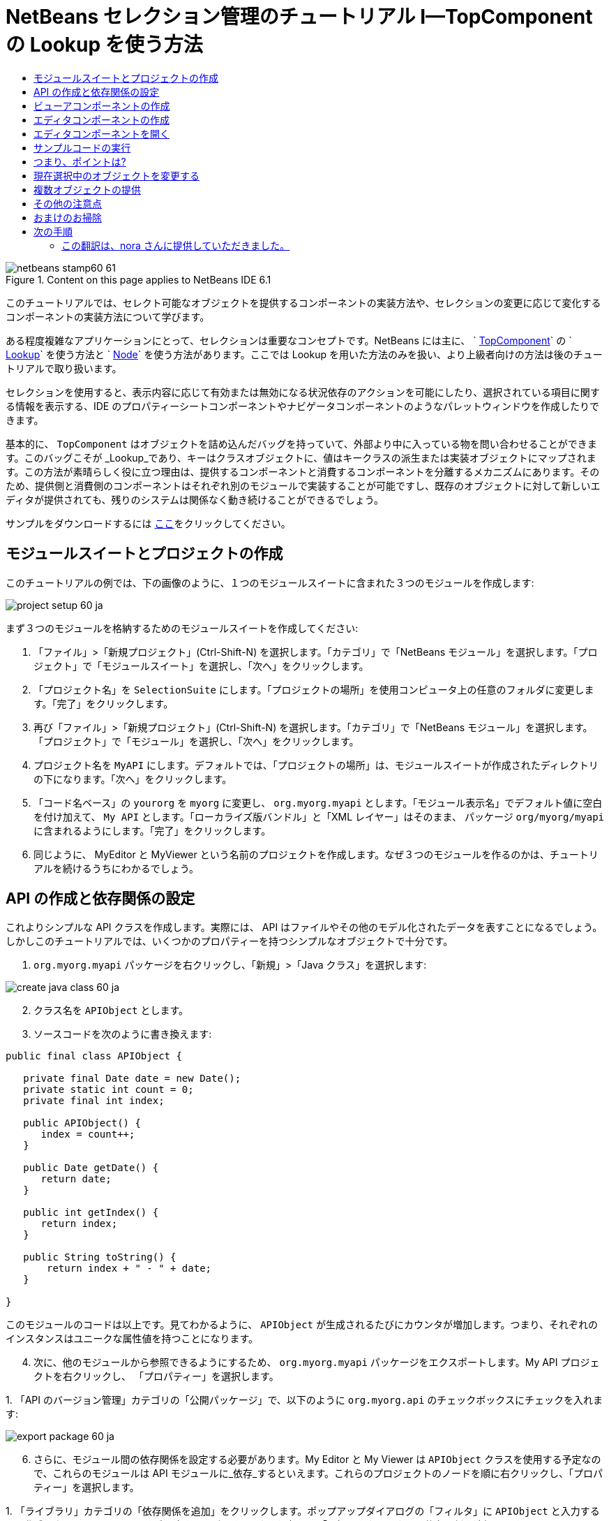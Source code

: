 // 
//     Licensed to the Apache Software Foundation (ASF) under one
//     or more contributor license agreements.  See the NOTICE file
//     distributed with this work for additional information
//     regarding copyright ownership.  The ASF licenses this file
//     to you under the Apache License, Version 2.0 (the
//     "License"); you may not use this file except in compliance
//     with the License.  You may obtain a copy of the License at
// 
//       http://www.apache.org/licenses/LICENSE-2.0
// 
//     Unless required by applicable law or agreed to in writing,
//     software distributed under the License is distributed on an
//     "AS IS" BASIS, WITHOUT WARRANTIES OR CONDITIONS OF ANY
//     KIND, either express or implied.  See the License for the
//     specific language governing permissions and limitations
//     under the License.
//

= NetBeans セレクション管理のチュートリアル I—TopComponent の Lookup を使う方法
:jbake-type: platform-tutorial
:jbake-tags: tutorials 
:jbake-status: published
:syntax: true
:source-highlighter: pygments
:toc: left
:toc-title:
:icons: font
:experimental:
:description: NetBeans セレクション管理のチュートリアル I—TopComponent の Lookup を使う方法 - Apache NetBeans
:keywords: Apache NetBeans Platform, Platform Tutorials, NetBeans セレクション管理のチュートリアル I—TopComponent の Lookup を使う方法


image::images/netbeans-stamp60-61.gif[title="Content on this page applies to NetBeans IDE 6.1"]

このチュートリアルでは、セレクト可能なオブジェクトを提供するコンポーネントの実装方法や、セレクションの変更に応じて変化するコンポーネントの実装方法について学びます。

ある程度複雑なアプリケーションにとって、セレクションは重要なコンセプトです。NetBeans には主に、 ` link:https://netbeans.apache.org/wiki/devfaqwindowstopcomponent[TopComponent]` の ` link:https://netbeans.apache.org/wiki/devfaqlookup[Lookup]` を使う方法と ` link:https://netbeans.apache.org/wiki/devfaqwhatisanode[Node]` を使う方法があります。ここでは Lookup を用いた方法のみを扱い、より上級者向けの方法は後のチュートリアルで取り扱います。

セレクションを使用すると、表示内容に応じて有効または無効になる状況依存のアクションを可能にしたり、選択されている項目に関する情報を表示する、IDE のプロパティーシートコンポーネントやナビゲータコンポーネントのようなパレットウィンドウを作成したりできます。

基本的に、 `TopComponent` はオブジェクトを詰め込んだバッグを持っていて、外部より中に入っている物を問い合わせることができます。このバッグこそが _Lookup_であり、キーはクラスオブジェクトに、値はキークラスの派生または実装オブジェクトにマップされます。この方法が素晴らしく役に立つ理由は、提供するコンポーネントと消費するコンポーネントを分離するメカニズムにあります。そのため、提供側と消費側のコンポーネントはそれぞれ別のモジュールで実装することが可能ですし、既存のオブジェクトに対して新しいエディタが提供されても、残りのシステムは関係なく動き続けることができるでしょう。

サンプルをダウンロードするには link:http://plugins.netbeans.org/PluginPortal/faces/PluginDetailPage.jsp?pluginid=3146[ここ]をクリックしてください。


== モジュールスイートとプロジェクトの作成

このチュートリアルの例では、下の画像のように、１つのモジュールスイートに含まれた３つのモジュールを作成します:


image::images/project-setup-60_ja.png[]

まず３つのモジュールを格納するためのモジュールスイートを作成してください:


[start=1]
1. 「ファイル」>「新規プロジェクト」(Ctrl-Shift-N) を選択します。「カテゴリ」で「NetBeans モジュール」を選択します。「プロジェクト」で「モジュールスイート」を選択し、「次へ」をクリックします。

[start=2]
1. 「プロジェクト名」を  ``SelectionSuite``  にします。「プロジェクトの場所」を使用コンピュータ上の任意のフォルダに変更します。「完了」をクリックします。

[start=3]
1. 再び「ファイル」>「新規プロジェクト」(Ctrl-Shift-N) を選択します。「カテゴリ」で「NetBeans モジュール」を選択します。「プロジェクト」で「モジュール」を選択し、「次へ」をクリックします。

[start=4]
1. プロジェクト名を  ``MyAPI``  にします。デフォルトでは、「プロジェクトの場所」は、モジュールスイートが作成されたディレクトリの下になります。「次へ」をクリックします。

[start=5]
1. 「コード名ベース」の  ``yourorg``  を  ``myorg``  に変更し、  ``org.myorg.myapi``  とします。「モジュール表示名」でデフォルト値に空白を付け加えて、  ``My API``  とします。「ローカライズ版バンドル」と「XML レイヤー」はそのまま、 パッケージ  ``org/myorg/myapi``  に含まれるようにします。「完了」をクリックします。

[start=6]
1. 同じように、 MyEditor と MyViewer という名前のプロジェクトを作成します。なぜ３つのモジュールを作るのかは、チュートリアルを続けるうちにわかるでしょう。


== API の作成と依存関係の設定

これよりシンプルな API クラスを作成します。実際には、 API はファイルやその他のモデル化されたデータを表すことになるでしょう。しかしこのチュートリアルでは、いくつかのプロパティーを持つシンプルなオブジェクトで十分です。


[start=1]
1. `org.myorg.myapi` パッケージを右クリックし、「新規」>「Java クラス」を選択します:


image::images/create-java-class-60_ja.png[]


[start=2]
1. クラス名を `APIObject` とします。

[start=3]
1. ソースコードを次のように書き換えます:

[source,java]
----

public final class APIObject {

   private final Date date = new Date();
   private static int count = 0;
   private final int index;

   public APIObject() {
      index = count++;
   }

   public Date getDate() {
      return date;
   }

   public int getIndex() {
      return index;
   }
   
   public String toString() {
       return index + " - " + date;
   }
   
}

----

このモジュールのコードは以上です。見てわかるように、 `APIObject` が生成されるたびにカウンタが増加します。つまり、それぞれのインスタンスはユニークな属性値を持つことになります。

[start=4]
1. 次に、他のモジュールから参照できるようにするため、 `org.myorg.myapi` パッケージをエクスポートします。My API プロジェクトを右クリックし、 「プロパティー」を選択します。

[start=5]
1. 
「API のバージョン管理」カテゴリの「公開パッケージ」で、以下のように `org.myorg.api` のチェックボックスにチェックを入れます:


image::images/export-package-60_ja.png[]


[start=6]
1. さらに、モジュール間の依存関係を設定する必要があります。My Editor と My Viewer は `APIObject` クラスを使用する予定なので、これらのモジュールは API モジュールに_依存_するといえます。これらのプロジェクトのノードを順に右クリックし、「プロパティー」を選択します。

[start=7]
1. 
「ライブラリ」カテゴリの「依存関係を追加」をクリックします。ポップアップダイアログの「フィルタ」に `APIObject` と入力すると、作成した API モジュールだけが一致するはずです。これを選択して「了解」をクリックし、依存関係を追加します。


image::images/add-deps-60_ja.png[]


== ビューアコンポーネントの作成

これより、 `APIObject` がセレクト可能かどうか、つまりフォーカス中のトップコンポーネントの Lookup 内に `APIObject` があるか監視するシングルトンコンポーネントを作成します。もしあれば、そのオブジェクトに関するデータを表示します。同じような方法として、一般的なものの１つにマスター/詳細ビューの作成があります。

シングルトンコンポーネントとは、 NetBeans IDE のプロジェクトウィンドウやプロパティーシート、ナビゲータなどのように、システムにたった１つしか存在しないコンポーネントのことです。ウィンドウコンポーネントの作成ウィザードを使えば、シングルトンコンポーネントの作成に必要なコードが自動的に生成されるので、後はフォームデザイナーを使ったリ、中身のコードを付け加えるだけです。


[start=1]
1. `org.myorg.myviewer` パッケージを右クリックし、「新規」>「その他」を選択します。

[start=2]
1. 出てきたダイアログで「モジュールの開発」カテゴリの「ウィンドウコンポーネント」を選択し、「次へ」をクリックします (もしくは Enter キーを押す)。

[start=3]
1. 
「ウィンドウの位置」で、 `navigator` を選択し、「アプリケーションの起動時に開く」のチェックボックスにチェックを入れます:


image::images/new-window-60_ja.png[]


[start=4]
1. 「次へ」をクリックし、「名前、アイコン、および場所」ページを開きます。

[start=5]
1. 「クラス名の接頭辞」を `MyViewer` とし、「完了」をクリックします (もしくは Enter キーを押す)。

これで、 `MyViewerTopComponent` という名前のシングルトントップコンポーネントのスケルトンコードが作成されました。`MyViewerTopComponent` の「デザイン」タブをクリックするとフォームエディタが表示されるはずです。フォーム上にラベルを２つ追加し、選択中の `APIObject` がある場合にその情報を表示させます。


[start=1]
1. 「パレット」ウィンドウの「Swing」カテゴリから JLabel を２つフォーム上にドラッグし、上下に配置します。


image::images/viewer-form-editor.png[]

１つ目のラベルのテキストを [nothing selected] に変更します。


[start=2]
1. 「ソース」ボタンをクリックしてソースエディタに切り替えます。

[start=3]
1. `MyViewerTopComponent` が `LookupListener` を実装するように、クラスのシグネチャを変更します:

[source,java]
----

public class MyViewerTopComponent extends TopComponent implements LookupListener {

----


[start=4]
1. エディタ上で右クリックし、「インポートを修正」を選択して、 `LookupListener` をインポートします。

[start=5]
1. 
シグネチャの行にカーソルを移動してください。欄外に電球が見えているはずです。Alt-Enter キーを押すと「すべての抽象メソッドの実装」というメッセージがポップアップ表示されるので Enter キーを押します。これで LookupListerner のメソッドが追加されます。


image::images/implement-methods_ja.png[]


[start=6]
1. `LookupListener` の実装クラスができました。何か監視 (listen) するものが必要です。`Utilities.actionsGlobalContext()` メソッドにより、いわば多様な Lookup のプロキシである、便利なグローバル Lookup オブジェクトを取得することができます。ですから、どのコンポーネントがフォーカス中であるかを監視するよりも、このグローバルなセレクション Lookup から通知を受け取れば良いのです。フォーカスが移動した時には、このグローバル Lookup が適当な変更通知を発行してくれるでしょう。ソースコードを以下のように変更します:

[source,java]
----

    private Lookup.Result result = null;
    public void componentOpened() {
        Lookup.Template tpl = new Lookup.Template (APIObject.class);
        result = Utilities.actionsGlobalContext().lookup(tpl);
        result.addLookupListener (this);
    }
    
    public void componentClosed() {
        result.removeLookupListener (this);
        result = null;
    }
    
    public void resultChanged(LookupEvent lookupEvent) {
        Lookup.Result r = (Lookup.Result) lookupEvent.getSource();
        Collection c = r.allInstances();
        if (!c.isEmpty()) {
            APIObject o = (APIObject) c.iterator().next();
            jLabel1.setText (Integer.toString(o.getIndex()));
            jLabel2.setText (o.getDate().toString());
        } else {
            jLabel1.setText("[no selection]");
            jLabel2.setText ("");
        }
    }

----

`componentOpened()` はコンポーネントが表示される度に呼ばれ、 `componentClosed()` はユーザーがウィンドウを閉じる度に呼ばれます。コンポーネントの表示中にセレクションの状態を知りたいので以上のようにコーディングします。

`resultChanged()` は `LookupListener` の実装メソッドです。このメソッドは、選択中の `APIObject` が変わる毎に、ビューアの `JLabel` を更新します。


== エディタコンポーネントの作成

このサンプルコードを使えるようにするには、何か `APIObject` を提供するものが必要です。幸いこれはとても簡単です。

エディタ位置にトップコンポーネントをもう１つ作り、その `Lookup` に `APIObject` のインスタンスを提供させます。もちろんウィンドウコンポーネント作成のテンプレートを使ってもいいのですが、このテンプレートはいくつも生成可能なコンポーネントよりも、むしろシングルトンコンポーネントを作るように考えられているのです。ですから、テンプレートは使わず、単純にトップコンポーネントのサブクラスと、これをオープンするためのアクションを作成します。


[start=1]
1. まず必要なクラスを参照できるように、 My Editor モジュールに３つの依存関係を追加します。My Editor プロジェクトを右クリックし、 「プロパティー」を選択します。「ライブラリ」ページで「依存関係を追加」をクリックし、`TopComponent` と入力します。ダイアログは自動的に「ウィンドウシステム API」を候補に挙げるはずです。同じように、 `Lookups` を入力して、「ユーティリティー API」を追加します。

[start=2]
1. My Editor プロジェクトの `org.myorg.myeditor` パッケージを右クリックし、「新規」>「JPanel フォーム」を選択します。

[start=3]
1. クラス名を "My Editor" とし、ウィザードを終了します。

[start=4]
1. フォームエディタを開いて、 ２つのJTextFiled を上下に配置します。それぞれ、プロパティーシートで「editable」プロパティのチェックを外し、値を false にします。

[start=5]
1. 「ソース」ボタンをクリックしてソースエディタに切り替えます。

[start=6]
1. `MyEditor` のシグネチャを変更して、 `javax.swing.JPanel` の代わりに `TopComponent` を継承するようにします:

[source,java]
----

public class MyEditor extends TopComponent {
----


[start=7]
1. 以下のコードを `MyEditor` のコンストラクタに追加します:

[source,java]
----

APIObject obj = new APIObject();
associateLookup (Lookups.singleton (obj));
jTextField1.setText ("APIObject #" + obj.getIndex());
jTextField2.setText ("Created: " + obj.getDate());
setDisplayName ("MyEditor " + obj.getIndex());

----

エディタ上で右クリックし、「インポートを修正」を選択します。

`associateLookup (Lookups.singleton (obj));` の行では、新しい `APIObject` のインスタンスだけを含む Lookup を作成します。これは、 `MyEditor.getLookup()` で取得することができます。これは例に過ぎませんから、 `APIObject` がファイルやデータベースのエンティティなど、実際に編集したり、表示したいと思うものを表すとどうなるか、思い浮かべてみると良いでしょう。もしかすると複数の `APIObject` のインスタンスを選択したいと思うかもしれません。この方法については次回のチュートリアルで扱います。

実際には何も編集しないにしろ、最低限エディタコンポーネントを見栄えのするものにするには、テキストフィールドに `APIObject` の値を表示させます。


== エディタコンポーネントを開く

何か表示させるためには、 `MyEditor` をエディタ位置に開くための手段が必要です。セレクションが意味を成すためには、少なくとも１つ以上の `APIObject` が必要で、結果１つ以上のエディタが必要です。複数のエディタが欲しいのですから、 `MyEditor` のインスタンスを作成して表示するアクションがメインメニューに必要です。これは、ウィンドウコンポーネント作成テンプレートが作成する、 IDE のナビゲータやプロパティーシートのようなシングルトンコンポーネントを開くアクションとは別のものです。


[start=1]
1. `org.myorg.myeditor` パッケージを右クリックし、「新規」>「その他」を選択します。

[start=2]
1. 出てきたダイアログで「モジュールの開発」カテゴリの「アクション」を選択し、「次へ」をクリックします。

[start=3]
1. そのまま「常に有効」を選択して「次へ」をクリックします。

[start=4]
1. 「GUI の登録」ページでは、そのままにして「次へ」をクリックします (そうすると、アクションは「ファイル」メニューの先頭に追加されるでしょう)。

[start=5]
1. ウィザードの最後のページで、クラス名を `OpenEditorAction` とし、表示名を Open Editor とします。

[start=6]
1. 「完了」をクリックしてアクションクラスを生成します。

[start=7]
1. すると、 `CallableSystemAction` のサブクラスである `OpenEditorAction` という名前のクラスのソースエディタが開くでしょう。 `CallableSystemAction` は、NetBeans API で定義されている、 `javax.swing.Action` のサブクラスで、状況依存のアクションを作成することができます。以下のコードをメソッド `performAction()` に追加します:

[source,java]
----

MyEditor editor = new MyEditor();
editor.open();
editor.requestActive();
----

上のコードは、単に `MyEditor` のインスタンスを作成し (同時に`APIObject` の新しいインスタンスを作成し、 `Lookup` の中にしまうことを意味します)、そして表示するという作業をしています。


== サンプルコードの実行

これでチュートリアルのサンプルコードを実行する準備が整いました。作成した３つのモジュールを格納する `SelectionSuite` を右クリックし、ポップアップメニューから「実行」を選択します。IDE が立ち上がったら、「ファイル」>「Open Editor」を選択してアクションを実行します。同じ作業を繰り返し、いくつかのエディタコンポーネントを開きます。シングルトンコンポーネントの `MyViewer` ウィンドウも開いているはずです。異なるエディタのタブをクリックする毎に `MyViewer` ウィンドウの内容が変わります:


image::images/result-1-60_ja.png[]

プロジェクトウィンドウをクリックすると、ラベルのテキストは [No Selection] と表示されます:


image::images/result-2-60_ja.png[]

もしも `MyViewer` ウィンドウが表示されていなかったら、多分ウィザードで「アプリケーションの起動時に開く」のチェックボックスをチェックしなかったためです。「ウィンドウ」メニューから「MyViewer ウィンドウを開く」を選択して表示することができます。


== つまり、ポイントは?

これらの作業のポイントは何だろうとあなたは思っているかもしれませんね。あなたはセレクション管理が可能であることを証明したのです。すごいことではありませんか！重要なポイントはモジュールを３つに分けた点です。 My Viewer モジュールは My Editor モジュールについて全く関知しておらず、それぞれ単独で実行することができます。これらのモジュールは My API を共有しているというだけです。これは２つの意味で重要です。 1. My Viewer と My Editor を別々に開発し、配布することができます、そして 2. 他のモジュールが My Editor とは異なったエディタを提供した場合でも、Lookup に `APIObject` のインスタンスを提供しさえすれば、ビューアコンポーネントは完璧に動作することができるでしょう。

この価値をわかりやすくするために、 `APIObject` がより複雑であると仮定して想像してみてください。例えば、 `MyEditor` がイメージエディタで、 ` APIObject` が編集中のイメージファイルであるといった具合です。`MyEditor` を SVG エディタに置き換えても良いでしょう。おそらく編集中のイメージの属性値を表示することになるでしょうが、ビューアは新しいエディタと透過的に動作するでしょう。これは、 NetBeans IDE に新しいツールを追加するためのモデルです。例えば Java ファイルを扱うそのツールは、 NetBeans の異なるバージョンで動作することができるでしょう。さらにフォームエディタのようなエディタを追加しても、ツールのすべてのコンポーネントとアクションは問題なく動作するでしょう。

これがまさに NetBeans が Java ファイルなどのソースファイルを扱うやり方なのです。そこではエディタの Lookup は ` link:https://netbeans.apache.org/wiki/devfaqdataobject[DataObject]` で、ナビゲータやプロパティシートは、フォーカス中のトップコンポーネントで何が選択可能か監視しているだけなのです。

このアプローチは、既存のアプリケーションを NetBeans プラットフォーム上に移行する上でも有効です。データモデルの一部であるオブジェクトに関するコードがきっとあるでしょうが、これは NetBeans へ移行する際に修正されるべきではない箇所です。データモデルの API を独立したモジュールに退避させることで、 NetBeans プラットフォームへの移行はコアのロジックには触れないで行うことができます。


== 現在選択中のオブジェクトを変更する

このアプローチがいかに強力であるかを証明するために、もう一仕事します。エディタに、選択中の `APIObject` を新しいものに変更するボタンを追加します。


[start=1]
1. フォームエディタで MyEditor を開き、 `JButton` を追加します。

[start=2]
1. 「`text`」プロパティを "Replace" とします。

[start=3]
1. `JButton` を右クリックして、「イベント」> 「Action」>「actionPerformed」を選択します。すると、ソースエディタでイベントハンドラメソッドの箇所に飛ぶはずです。

[start=4]
1. クラス定義の先頭に final フィールドを追加します:

[source,java]
----

public class MyEditor extends TopComponent {
    private final InstanceContent content = new InstanceContent();
----

InstanceContent は進行中の Lookup、特に`AbstractLookup` インスタンスの中身を変更するためのクラスです。

[start=5]
1. 先に追加したコンストラクタのコードを丸ごとクリップボードにコピーし、"associateLookup..." の行だけ残して削除します。その行を以下のように変更します:

[source,java]
----

associateLookup (new AbstractLookup (content)); 
----


[start=6]
1. クリップボードにコピーしたコードを JButton のアクションハンドラに使用するのですが、これをコンポーネントの初期化時に１度、実行する必要があります。上の行の後に、以下の行を追加します:

[source,java]
----

jButton1ActionPerformed (null);
----


[start=7]
1. イベントハンドラメソッドにクリップボードのコードをコピーし、最後に１行追加して、以下のように変更します:

[source,java]
----

private void jButton1ActionPerformed(java.awt.event.ActionEvent evt) {
    APIObject obj = new APIObject();
    jTextField1.setText ("APIObject #" + obj.getIndex());
    jTextField2.setText ("Created: " + obj.getDate());
    setDisplayName ("MyEditor " + obj.getIndex());
    content.set(Collections.singleton (obj), null);
}
----


[start=8]
1. エディタ上で右クリックし、「インポートを修正」を選択します。

これで再びスイートを実行する準備が整いました。SelectionSuite を右クリックし、「実行」を選択します。Replace ボタンをクリックすると、MyViewer のインスタンスを含めすべてのコンポーネントがどのように変更されるかに注目してください。


image::images/first-run-60_ja.png[]


== 複数オブジェクトの提供

分離という点では十分な例ですが、１つのオブジェクトしか提供しないのでは、まるで１組のキーと値しか持っていない `Map` のようではありませんか?その通りです。複数の API から 複数のオブジェクトを提供してこそこのテクニックはより強力なものになるのです。

例えば NetBeans にも状況依存のアクションがあります。その一例は NetBeans のアクション API の提供する組み込み済の `SaveAction` です。このアクションがやっていることは、ビューアコンポーネントが `APIObject` を監視しているように、 `SaveCookie` と呼ばれるものを監視することです。表示中のファイルに未保存の編集がある場合など、 `SaveCookie` がある場合にはアクションは有効となり、「保存」のメニューとツールバーのボタンが有効となります。保存アクションが実行されると `SaveCookie.save()` が呼ばれ、 `SaveCookie` が消えるので、保存アクションは新たな `SaveCookie` が作成されるまで無効となります。

お気づきかもしれませんが、状況依存性は新規アクションウィザードのオプションの１つです。現在、ウィザードによって生成されるアクションは、実際には Lookup 以前の方法を使用しています。このような状況依存アクションを Lookup に基づいて行う方法は、 link:https://netbeans.apache.org/wiki/devfaqactioncontextsensitive[開発者 FAQ] に記述されています。

オブジェクトを様々な角度から編集するために、単一のオブジェクトを提供するよりは、異なる複数の補助コンポーネントやアクションを提供する方が現実的でしょう。オブジェクトの様々な側面は、それぞれ各補助コンポーネントや各アクションが依存し、監視可能なインターフェースに切り分けることができるでしょう。


== その他の注意点

このチュートリアルの主題とは直接関係ありませんが、３つの `MyEditor` インスタンスを開いたままアプリケーションを終了し、再起動すると、再び３つの `MyEditor` インスタンスがまるで魔法のように現れることに気付いたのではないでしょうか。エディタはデフォルトで終了時の状態を保存し、再起動時に復元します。

このような振る舞いを望まないのであれば、２つの方法があります。再起動時にエディタが二度と開かれることのないよう、`MyEditor` のメソッドを以下のように上書きします:


[source,java]
----

public int getPersistenceType() {
    return PERSISTENCE_NEVER;
}
----

もし、開いているコンポーネントだけ残したいときは、 `PERSISTENCE_ONLY_OPENED` を戻り値として返します。デフォルトではこの戻り値は `PERSISTENCE_ALWAYS` となっていますが、この設定ではクローズしたものまで保存され、永遠に再起動時に再ロードされるので、エディタ形式のコンポーネントには不適当です。

もっとも、保存される情報の中にはメインウィンドウ内の位置情報も含まれていることに注意してください。従って、プロパティシートやサンプルのビューアコンポーネントなどのシングルトンコンポーネントは、 `PERSISTENCE_ALWAYS` を戻り値にする必要があります。そうしなくては、再起動後はエディタ位置に表示されるようになってしまいます。


== おまけのお掃除

モジュール作成テンプレートは、デフォルトで layer.xml を作成します。My API モジュールの場合にはこれは使用しません。従って、起動時間を少しでも改善するために次のようにします:


[start=1]
1. My API プロジェクトの「重要なファイル」ノードを開きます。

[start=2]
1. 「モジュールのマニフェスト」ノードをダブルクリックします。

[start=3]
1. 以下の１文を削除します:

[source,java]
----

OpenIDE-Module-Layer: org/myorg/myapi/layer.xml
----


[start=4]
1. 該当する `org.myorg.myapi` の `layer.xml` ファイルを削除します。


link:http://netbeans.apache.org/community/mailing-lists.html[ご意見をお寄せください]



== 次の手順

あるコンポーネントはより詳細なセレクションロジックを持ち、複数のセレクションを必要とすることにお気づきでしょうか。 link:nbm-selection-2_ja.html[次のチュートリアル]では、これを可能にするために link:https://bits.netbeans.org/dev/javadoc/org-openide-nodes/overview-summary.html[ノード API] の使い方について学びます。


=== この翻訳は、nora さんに提供していただきました。


